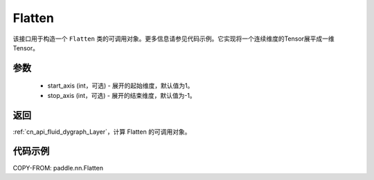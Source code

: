 .. _cn_api_tensor_Flatten:

Flatten
-------------------------------

.. py:function:: paddle.nn.Flatten(start_axis=1, stop_axis=-1)



该接口用于构造一个 ``Flatten`` 类的可调用对象。更多信息请参见代码示例。它实现将一个连续维度的Tensor展平成一维Tensor。


参数
::::::::::::

    - start_axis (int，可选) - 展开的起始维度，默认值为1。
    - stop_axis  (int，可选) - 展开的结束维度，默认值为-1。

返回
::::::::::::

:ref:`cn_api_fluid_dygraph_Layer`，计算 Flatten 的可调用对象。


代码示例
::::::::::::

COPY-FROM: paddle.nn.Flatten
